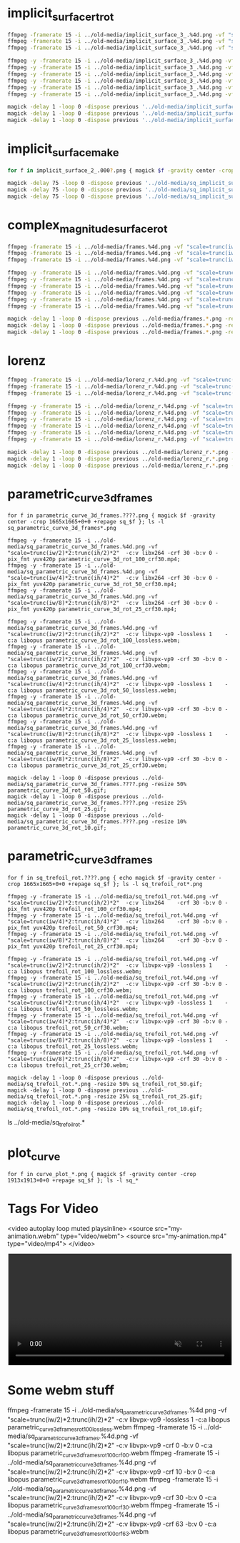 
* implicit_surface_rt_rot

#+begin_src sh
ffmpeg -framerate 15 -i ../old-media/implicit_surface_3_.%4d.png -vf "scale=trunc(iw/2)*2:trunc(ih/2)*2" -b:v 0 -crf 1 -f mp4 -vcodec libx264 -pix_fmt yuv420p implicit_surface_rot_100.mp4
ffmpeg -framerate 15 -i ../old-media/implicit_surface_3_.%4d.png -vf "scale=trunc(iw/4)*2:trunc(ih/4)*4" -b:v 0 -crf 1 -f mp4 -vcodec libx264 -pix_fmt yuv420p implicit_surface_rot_50.mp4
ffmpeg -framerate 15 -i ../old-media/implicit_surface_3_.%4d.png -vf "scale=trunc(iw/8)*2:trunc(ih/8)*8" -b:v 0 -crf 1 -f mp4 -vcodec libx264 -pix_fmt yuv420p implicit_surface_rot_25.mp4

ffmpeg -y -framerate 15 -i ../old-media/implicit_surface_3_.%4d.png -vf "scale=trunc(iw/2)*2:trunc(ih/2)*2"  -c:v libvpx-vp9 -lossless 1    -c:a libopus implicit_surface_rot_100_lossless.webm;
ffmpeg -y -framerate 15 -i ../old-media/implicit_surface_3_.%4d.png -vf "scale=trunc(iw/2)*2:trunc(ih/2)*2"  -c:v libvpx-vp9 -crf 30 -b:v 0 -c:a libopus implicit_surface_rot_100_crf30.webm;
ffmpeg -y -framerate 15 -i ../old-media/implicit_surface_3_.%4d.png -vf "scale=trunc(iw/4)*2:trunc(ih/4)*2"  -c:v libvpx-vp9 -lossless 1    -c:a libopus implicit_surface_rot_50_lossless.webm;
ffmpeg -y -framerate 15 -i ../old-media/implicit_surface_3_.%4d.png -vf "scale=trunc(iw/4)*2:trunc(ih/4)*2"  -c:v libvpx-vp9 -crf 30 -b:v 0 -c:a libopus implicit_surface_rot_50_crf30.webm;
ffmpeg -y -framerate 15 -i ../old-media/implicit_surface_3_.%4d.png -vf "scale=trunc(iw/8)*2:trunc(ih/8)*2"  -c:v libvpx-vp9 -lossless 1    -c:a libopus implicit_surface_rot_25_lossless.webm;
ffmpeg -y -framerate 15 -i ../old-media/implicit_surface_3_.%4d.png -vf "scale=trunc(iw/8)*2:trunc(ih/8)*2"  -c:v libvpx-vp9 -crf 30 -b:v 0 -c:a libopus implicit_surface_rot_25_crf30.webm;

magick -delay 1 -loop 0 -dispose previous '../old-media/implicit_surface_3_*.png' -resize 50% implicit_surface_rot_50.gif
magick -delay 1 -loop 0 -dispose previous '../old-media/implicit_surface_3_*.png' -resize 25% implicit_surface_rot_25.gif
magick -delay 1 -loop 0 -dispose previous '../old-media/implicit_surface_3_*.png' -resize 10% implicit_surface_rot_10.gif
#+end_src

* implicit_surface_make

#+begin_src sh
for f in implicit_surface_2_.000?.png { magick $f -gravity center -crop 1666x1666+0+0 +repage sq_$f }; ls -l sq_*

magick -delay 75 -loop 0 -dispose previous '../old-media/sq_implicit_surface_2_.*.png' -resize 10% implicit_surface_make_10.gif; nomacs implicit_surface_make_10.gif 
magick -delay 75 -loop 0 -dispose previous '../old-media/sq_implicit_surface_2_.*.png' -resize 25% implicit_surface_make_25.gif; nomacs implicit_surface_make_25.gif 
magick -delay 75 -loop 0 -dispose previous '../old-media/sq_implicit_surface_2_.*.png' -resize 50% implicit_surface_make_50.gif; nomacs implicit_surface_make_50.gif 
#+end_src

* complex_magnitude_surface_rot

#+begin_src sh
ffmpeg -framerate 15 -i ../old-media/frames.%4d.png -vf "scale=trunc(iw/4)*2:trunc(ih/4)*2" -pix_fmt yuv420p complex_magnitude_surface_rot_100.mp4
ffmpeg -framerate 15 -i ../old-media/frames.%4d.png -vf "scale=trunc(iw/4)*2:trunc(ih/4)*4" -pix_fmt yuv420p complex_magnitude_surface_rot_50.mp4
ffmpeg -framerate 15 -i ../old-media/frames.%4d.png -vf "scale=trunc(iw/8)*2:trunc(ih/8)*8" -pix_fmt yuv420p complex_magnitude_surface_rot_25.mp4

ffmpeg -y -framerate 15 -i ../old-media/frames.%4d.png -vf "scale=trunc(iw/2)*2:trunc(ih/2)*2"  -c:v libvpx-vp9 -lossless 1    -c:a libopus complex_magnitude_surface_rot_100_lossless.webm;
ffmpeg -y -framerate 15 -i ../old-media/frames.%4d.png -vf "scale=trunc(iw/2)*2:trunc(ih/2)*2"  -c:v libvpx-vp9 -crf 30 -b:v 0 -c:a libopus complex_magnitude_surface_rot_100_crf30.webm;
ffmpeg -y -framerate 15 -i ../old-media/frames.%4d.png -vf "scale=trunc(iw/4)*2:trunc(ih/4)*2"  -c:v libvpx-vp9 -lossless 1    -c:a libopus complex_magnitude_surface_rot_50_lossless.webm;
ffmpeg -y -framerate 15 -i ../old-media/frames.%4d.png -vf "scale=trunc(iw/4)*2:trunc(ih/4)*2"  -c:v libvpx-vp9 -crf 30 -b:v 0 -c:a libopus complex_magnitude_surface_rot_50_crf30.webm;
ffmpeg -y -framerate 15 -i ../old-media/frames.%4d.png -vf "scale=trunc(iw/8)*2:trunc(ih/8)*2"  -c:v libvpx-vp9 -lossless 1    -c:a libopus complex_magnitude_surface_rot_25_lossless.webm;
ffmpeg -y -framerate 15 -i ../old-media/frames.%4d.png -vf "scale=trunc(iw/8)*2:trunc(ih/8)*2"  -c:v libvpx-vp9 -crf 30 -b:v 0 -c:a libopus complex_magnitude_surface_rot_25_crf30.webm;

magick -delay 1 -loop 0 -dispose previous ../old-media/frames.*.png -resize 25% complex_magnitude_surface_rot_50.gif
magick -delay 1 -loop 0 -dispose previous ../old-media/frames.*.png -resize 25% complex_magnitude_surface_rot_25.gif
magick -delay 1 -loop 0 -dispose previous ../old-media/frames.*.png -resize 10% complex_magnitude_surface_rot_10.gif
#+end_src


* lorenz

#+begin_src sh
ffmpeg -framerate 15 -i ../old-media/lorenz_r.%4d.png -vf "scale=trunc(iw/4)*2:trunc(ih/4)*2" -pix_fmt yuv420p lorenz_rot_100.mp4;
ffmpeg -framerate 15 -i ../old-media/lorenz_r.%4d.png -vf "scale=trunc(iw/4)*2:trunc(ih/4)*4" -pix_fmt yuv420p lorenz_rot_50.mp4;
ffmpeg -framerate 15 -i ../old-media/lorenz_r.%4d.png -vf "scale=trunc(iw/8)*2:trunc(ih/8)*8" -pix_fmt yuv420p lorenz_rot_25.mp4;

ffmpeg -y -framerate 15 -i ../old-media/lorenz_r.%4d.png -vf "scale=trunc(iw/2)*2:trunc(ih/2)*2"  -c:v libvpx-vp9 -lossless 1    -c:a libopus lorenz_rot_100_lossless.webm;
ffmpeg -y -framerate 15 -i ../old-media/lorenz_r.%4d.png -vf "scale=trunc(iw/2)*2:trunc(ih/2)*2"  -c:v libvpx-vp9 -crf 30 -b:v 0 -c:a libopus lorenz_rot_100_crf30.webm;
ffmpeg -y -framerate 15 -i ../old-media/lorenz_r.%4d.png -vf "scale=trunc(iw/4)*2:trunc(ih/4)*2"  -c:v libvpx-vp9 -lossless 1    -c:a libopus lorenz_rot_50_lossless.webm;
ffmpeg -y -framerate 15 -i ../old-media/lorenz_r.%4d.png -vf "scale=trunc(iw/4)*2:trunc(ih/4)*2"  -c:v libvpx-vp9 -crf 30 -b:v 0 -c:a libopus lorenz_rot_50_crf30.webm;
ffmpeg -y -framerate 15 -i ../old-media/lorenz_r.%4d.png -vf "scale=trunc(iw/8)*2:trunc(ih/8)*2"  -c:v libvpx-vp9 -lossless 1    -c:a libopus lorenz_rot_25_lossless.webm;
ffmpeg -y -framerate 15 -i ../old-media/lorenz_r.%4d.png -vf "scale=trunc(iw/8)*2:trunc(ih/8)*2"  -c:v libvpx-vp9 -crf 30 -b:v 0 -c:a libopus lorenz_rot_25_crf30.webm;

magick -delay 1 -loop 0 -dispose previous ../old-media/lorenz_r.*.png -resize 50% lorenz_rot_rot_50.gif;
magick -delay 1 -loop 0 -dispose previous ../old-media/lorenz_r.*.png -resize 25% lorenz_rot_rot_25.gif;
magick -delay 1 -loop 0 -dispose previous ../old-media/lorenz_r.*.png -resize 10% lorenz_rot_rot_10.gif;
#+end_src


* parametric_curve_3d_frames 

#+begin_src eshell
for f in parametric_curve_3d_frames.????.png { magick $f -gravity center -crop 1665x1665+0+0 +repage sq_$f }; ls -l sq_parametric_curve_3d_frames*.png

ffmpeg -y -framerate 15 -i ../old-media/sq_parametric_curve_3d_frames.%4d.png -vf "scale=trunc(iw/2)*2:trunc(ih/2)*2"  -c:v libx264 -crf 30 -b:v 0 -pix_fmt yuv420p parametric_curve_3d_rot_100_crf30.mp4;
ffmpeg -y -framerate 15 -i ../old-media/sq_parametric_curve_3d_frames.%4d.png -vf "scale=trunc(iw/4)*2:trunc(ih/4)*2"  -c:v libx264 -crf 30 -b:v 0 -pix_fmt yuv420p parametric_curve_3d_rot_50_crf30.mp4;
ffmpeg -y -framerate 15 -i ../old-media/sq_parametric_curve_3d_frames.%4d.png -vf "scale=trunc(iw/8)*2:trunc(ih/8)*2"  -c:v libx264 -crf 30 -b:v 0 -pix_fmt yuv420p parametric_curve_3d_rot_25_crf30.mp4;

ffmpeg -y -framerate 15 -i ../old-media/sq_parametric_curve_3d_frames.%4d.png -vf "scale=trunc(iw/2)*2:trunc(ih/2)*2"  -c:v libvpx-vp9 -lossless 1    -c:a libopus parametric_curve_3d_rot_100_lossless.webm;
ffmpeg -y -framerate 15 -i ../old-media/sq_parametric_curve_3d_frames.%4d.png -vf "scale=trunc(iw/2)*2:trunc(ih/2)*2"  -c:v libvpx-vp9 -crf 30 -b:v 0 -c:a libopus parametric_curve_3d_rot_100_crf30.webm;
ffmpeg -y -framerate 15 -i ../old-media/sq_parametric_curve_3d_frames.%4d.png -vf "scale=trunc(iw/4)*2:trunc(ih/4)*2"  -c:v libvpx-vp9 -lossless 1    -c:a libopus parametric_curve_3d_rot_50_lossless.webm;
ffmpeg -y -framerate 15 -i ../old-media/sq_parametric_curve_3d_frames.%4d.png -vf "scale=trunc(iw/4)*2:trunc(ih/4)*2"  -c:v libvpx-vp9 -crf 30 -b:v 0 -c:a libopus parametric_curve_3d_rot_50_crf30.webm;
ffmpeg -y -framerate 15 -i ../old-media/sq_parametric_curve_3d_frames.%4d.png -vf "scale=trunc(iw/8)*2:trunc(ih/8)*2"  -c:v libvpx-vp9 -lossless 1    -c:a libopus parametric_curve_3d_rot_25_lossless.webm;
ffmpeg -y -framerate 15 -i ../old-media/sq_parametric_curve_3d_frames.%4d.png -vf "scale=trunc(iw/8)*2:trunc(ih/8)*2"  -c:v libvpx-vp9 -crf 30 -b:v 0 -c:a libopus parametric_curve_3d_rot_25_crf30.webm;

magick -delay 1 -loop 0 -dispose previous ../old-media/sq_parametric_curve_3d_frames.????.png -resize 50% parametric_curve_3d_rot_50.gif;
magick -delay 1 -loop 0 -dispose previous ../old-media/sq_parametric_curve_3d_frames.????.png -resize 25% parametric_curve_3d_rot_25.gif;
magick -delay 1 -loop 0 -dispose previous ../old-media/sq_parametric_curve_3d_frames.????.png -resize 10% parametric_curve_3d_rot_10.gif;
#+end_src

* parametric_curve_3d_frames 

#+begin_src eshell
for f in sq_trefoil_rot.????.png { echo magick $f -gravity center -crop 1665x1665+0+0 +repage sq_$f }; ls -l sq_trefoil_rot*.png

ffmpeg -y -framerate 15 -i ../old-media/sq_trefoil_rot.%4d.png -vf "scale=trunc(iw/2)*2:trunc(ih/2)*2"  -c:v libx264    -crf 30 -b:v 0 -pix_fmt yuv420p trefoil_rot_100_crf30.mp4;
ffmpeg -y -framerate 15 -i ../old-media/sq_trefoil_rot.%4d.png -vf "scale=trunc(iw/4)*2:trunc(ih/4)*2"  -c:v libx264    -crf 30 -b:v 0 -pix_fmt yuv420p trefoil_rot_50_crf30.mp4;
ffmpeg -y -framerate 15 -i ../old-media/sq_trefoil_rot.%4d.png -vf "scale=trunc(iw/8)*2:trunc(ih/8)*2"  -c:v libx264    -crf 30 -b:v 0 -pix_fmt yuv420p trefoil_rot_25_crf30.mp4;

ffmpeg -y -framerate 15 -i ../old-media/sq_trefoil_rot.%4d.png -vf "scale=trunc(iw/2)*2:trunc(ih/2)*2"  -c:v libvpx-vp9 -lossless 1    -c:a libopus trefoil_rot_100_lossless.webm;
ffmpeg -y -framerate 15 -i ../old-media/sq_trefoil_rot.%4d.png -vf "scale=trunc(iw/2)*2:trunc(ih/2)*2"  -c:v libvpx-vp9 -crf 30 -b:v 0 -c:a libopus trefoil_rot_100_crf30.webm;
ffmpeg -y -framerate 15 -i ../old-media/sq_trefoil_rot.%4d.png -vf "scale=trunc(iw/4)*2:trunc(ih/4)*2"  -c:v libvpx-vp9 -lossless 1    -c:a libopus trefoil_rot_50_lossless.webm;
ffmpeg -y -framerate 15 -i ../old-media/sq_trefoil_rot.%4d.png -vf "scale=trunc(iw/4)*2:trunc(ih/4)*2"  -c:v libvpx-vp9 -crf 30 -b:v 0 -c:a libopus trefoil_rot_50_crf30.webm;
ffmpeg -y -framerate 15 -i ../old-media/sq_trefoil_rot.%4d.png -vf "scale=trunc(iw/8)*2:trunc(ih/8)*2"  -c:v libvpx-vp9 -lossless 1    -c:a libopus trefoil_rot_25_lossless.webm;
ffmpeg -y -framerate 15 -i ../old-media/sq_trefoil_rot.%4d.png -vf "scale=trunc(iw/8)*2:trunc(ih/8)*2"  -c:v libvpx-vp9 -crf 30 -b:v 0 -c:a libopus trefoil_rot_25_crf30.webm;

magick -delay 1 -loop 0 -dispose previous ../old-media/sq_trefoil_rot.*.png -resize 50% sq_trefoil_rot_50.gif;
magick -delay 1 -loop 0 -dispose previous ../old-media/sq_trefoil_rot.*.png -resize 25% sq_trefoil_rot_25.gif;
magick -delay 1 -loop 0 -dispose previous ../old-media/sq_trefoil_rot.*.png -resize 10% sq_trefoil_rot_10.gif;
#+end_src



ls ../old-media/sq_trefoil_rot.*



* plot_curve

#+begin_src eshell
for f in curve_plot_*.png { magick $f -gravity center -crop 1913x1913+0+0 +repage sq_$f }; ls -l sq_*
#+end_src

* Tags For Video


<video autoplay loop muted playsinline>
  <source src="my-animation.webm" type="video/webm">
  <source src="my-animation.mp4" type="video/mp4">
</video>



#+BEGIN_EXPORT html
<div style="text-align: center;">
  <video width="500" controls autoplay loop muted>
    <source src="pics/fail03.webm" type="video/webm">
    <p>Your browser doesn't support the video tag. Here is a <a href="pics/fail03.webm">link to the video</a> instead.</p>
  </video>
</div>
#+END_EXPORT

* Some webm stuff

ffmpeg -framerate 15 -i ../old-media/sq_parametric_curve_3d_frames.%4d.png -vf "scale=trunc(iw/2)*2:trunc(ih/2)*2"  -c:v libvpx-vp9 -lossless 1    -c:a libopus parametric_curve_3d_frames_rot_100_lossless.webm
ffmpeg -framerate 15 -i ../old-media/sq_parametric_curve_3d_frames.%4d.png -vf "scale=trunc(iw/2)*2:trunc(ih/2)*2"  -c:v libvpx-vp9 -crf 0  -b:v 0 -c:a libopus parametric_curve_3d_frames_rot_100_crf00.webm
ffmpeg -framerate 15 -i ../old-media/sq_parametric_curve_3d_frames.%4d.png -vf "scale=trunc(iw/2)*2:trunc(ih/2)*2"  -c:v libvpx-vp9 -crf 10 -b:v 0 -c:a libopus parametric_curve_3d_frames_rot_100_crf10.webm
ffmpeg -framerate 15 -i ../old-media/sq_parametric_curve_3d_frames.%4d.png -vf "scale=trunc(iw/2)*2:trunc(ih/2)*2"  -c:v libvpx-vp9 -crf 30 -b:v 0 -c:a libopus parametric_curve_3d_frames_rot_100_crf30.webm
ffmpeg -framerate 15 -i ../old-media/sq_parametric_curve_3d_frames.%4d.png -vf "scale=trunc(iw/2)*2:trunc(ih/2)*2"  -c:v libvpx-vp9 -crf 63 -b:v 0 -c:a libopus parametric_curve_3d_frames_rot_100_crf63.webm

